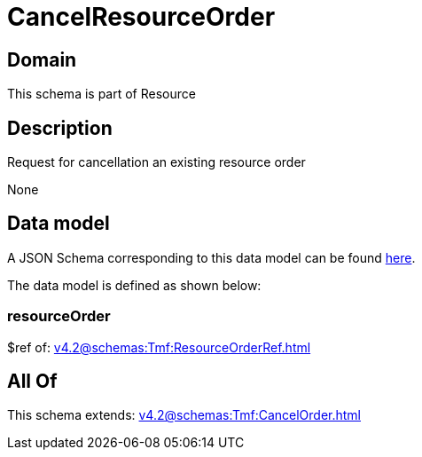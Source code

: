 = CancelResourceOrder

[#domain]
== Domain

This schema is part of Resource

[#description]
== Description

Request for cancellation an existing resource order

None

[#data_model]
== Data model

A JSON Schema corresponding to this data model can be found https://tmforum.org[here].

The data model is defined as shown below:


=== resourceOrder
$ref of: xref:v4.2@schemas:Tmf:ResourceOrderRef.adoc[]


[#all_of]
== All Of

This schema extends: xref:v4.2@schemas:Tmf:CancelOrder.adoc[]

